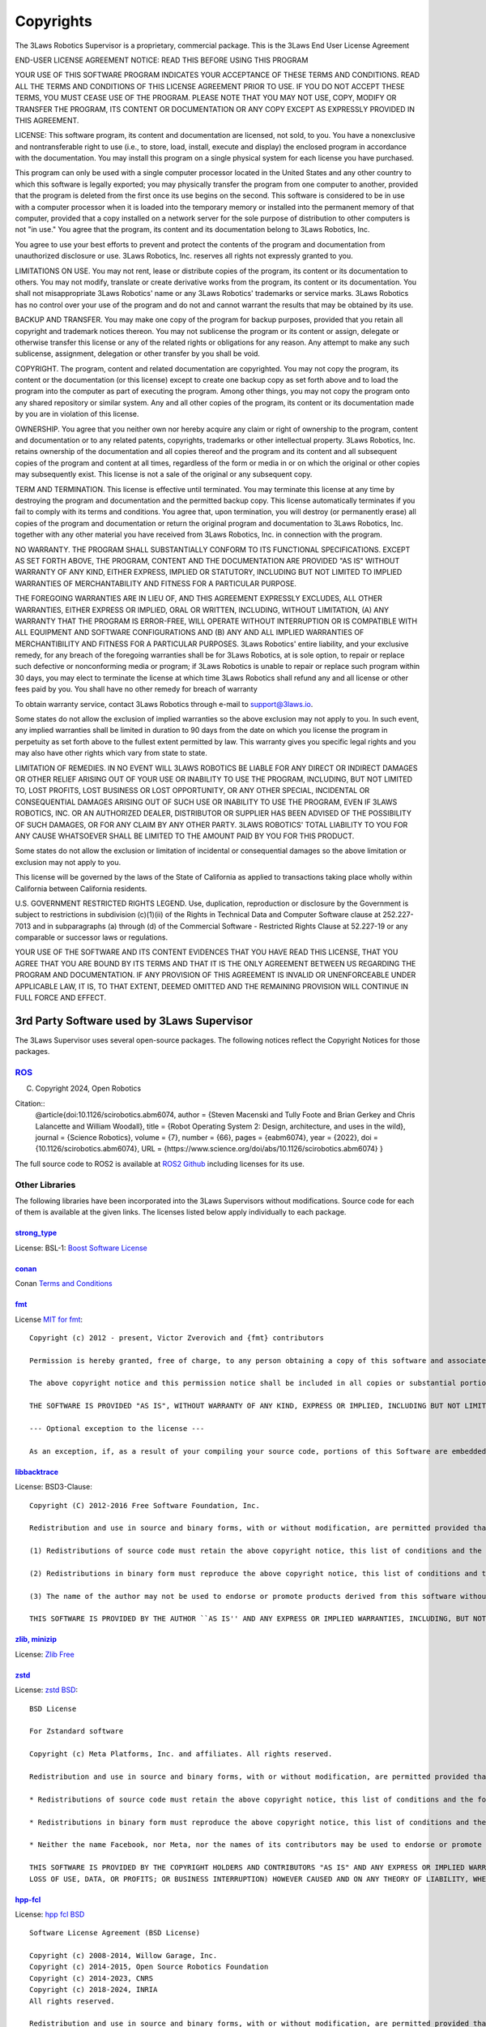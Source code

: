 Copyrights
##########

The 3Laws Robotics Supervisor is a proprietary, commercial package. This is the 3Laws End User License Agreement

END-USER LICENSE AGREEMENT
NOTICE:  READ THIS BEFORE USING THIS PROGRAM

YOUR USE OF THIS SOFTWARE PROGRAM INDICATES YOUR ACCEPTANCE OF THESE TERMS AND CONDITIONS. READ ALL THE TERMS AND CONDITIONS OF THIS LICENSE AGREEMENT PRIOR TO USE.  IF YOU DO NOT ACCEPT THESE TERMS, YOU MUST CEASE USE OF THE PROGRAM.  PLEASE NOTE THAT YOU MAY NOT USE, COPY, MODIFY OR TRANSFER THE PROGRAM, ITS CONTENT OR DOCUMENTATION OR ANY COPY EXCEPT AS EXPRESSLY PROVIDED IN THIS AGREEMENT.

LICENSE:   This software program, its content and documentation are licensed, not sold, to you.  You have a nonexclusive and nontransferable right to use (i.e., to store, load, install, execute and display) the enclosed program in accordance with the documentation.  You may install this program on a single physical system for each license you have purchased.

This program can only be used with a single computer processor located in the United States and any other country to which this software is legally exported; you may physically transfer the program from one computer to another, provided that the program is deleted from the first once its use begins on the second.  This software is considered to be in use with a computer processor when it is loaded into the temporary memory or installed into the permanent memory of that computer, provided that a copy installed on a network server for the sole purpose of distribution to other computers is not "in use."  You agree that the program, its content and its documentation belong to 3Laws Robotics, Inc.  

You agree to use your best efforts to prevent and protect the contents of the program and documentation from unauthorized disclosure or use.  3Laws Robotics, Inc. reserves all rights not expressly granted to you.

LIMITATIONS ON USE.  You may not rent, lease or distribute copies of the program, its content or its documentation to others.  You may not modify, translate or create derivative works from the program, its content or its documentation.  You shall not misappropriate 3Laws Robotics' name or any 3Laws Robotics' trademarks or service marks.  3Laws Robotics has no control over your use of the program and do not and cannot warrant the results that may be obtained by its use.

BACKUP AND TRANSFER.   You may make one copy of the program for backup purposes, provided that you retain all copyright and trademark notices thereon.  You may not sublicense the program or its content or assign, delegate or otherwise transfer this license or any of the related rights or obligations for any reason.  Any attempt to make any such sublicense, assignment, delegation or other transfer by you shall be void.

COPYRIGHT.   The program, content and related documentation are copyrighted.  You may not copy the program, its content or the documentation (or this license) except to create one backup copy as set forth above and to load the program into the computer as part of executing the program.  Among other things, you may not copy the program onto any shared repository or similar system.  Any and all other copies of the program, its content or its documentation made by you are in violation of this license. 

OWNERSHIP.    You agree that you neither own nor hereby acquire any claim or right of ownership to the program, content and documentation or to any related patents, copyrights, trademarks or other intellectual property.  3Laws Robotics, Inc. retains ownership of the documentation and all copies thereof and the program and its content and all subsequent copies of the program and content at all times, regardless of the form or media in or on which the original or other copies may subsequently exist.  This license is not a sale of the original or any subsequent copy.

TERM AND TERMINATION.   This license is effective until terminated.  You may terminate this license at any time by destroying the program and documentation and the permitted backup copy.  This license automatically terminates if you fail to comply with its terms and conditions.  You agree that, upon termination, you will destroy (or permanently erase) all copies of the program and documentation or return the original program and documentation to 3Laws Robotics, Inc. together with any other material you have received from 3Laws Robotics, Inc. in connection with the program.

NO WARRANTY.  THE PROGRAM SHALL SUBSTANTIALLY CONFORM TO ITS FUNCTIONAL SPECIFICATIONS.  EXCEPT AS SET FORTH ABOVE, THE PROGRAM, CONTENT AND THE DOCUMENTATION ARE PROVIDED "AS IS" WITHOUT WARRANTY OF ANY KIND, EITHER EXPRESS, IMPLIED OR STATUTORY, INCLUDING BUT NOT LIMITED TO IMPLIED WARRANTIES OF MERCHANTABILITY AND FITNESS FOR A PARTICULAR PURPOSE.

THE FOREGOING WARRANTIES ARE IN LIEU OF, AND THIS AGREEMENT EXPRESSLY EXCLUDES, ALL OTHER WARRANTIES, EITHER EXPRESS OR IMPLIED, ORAL OR WRITTEN, INCLUDING, WITHOUT LIMITATION, (A) ANY WARRANTY THAT THE PROGRAM IS ERROR-FREE, WILL OPERATE WITHOUT INTERRUPTION OR IS COMPATIBLE WITH ALL EQUIPMENT AND SOFTWARE CONFIGURATIONS AND (B) ANY AND ALL IMPLIED WARRANTIES OF MERCHANTIBILITY AND FITNESS FOR A PARTICULAR PURPOSES.
3Laws Robotics' entire liability, and your exclusive remedy, for any breach of the foregoing warranties shall be for 3Laws Robotics, at is sole option, to repair or replace such defective or nonconforming media or program; if 3Laws Robotics is unable to repair or replace such program within 30 days, you may elect to terminate the license at which time 3Laws Robotics shall refund any and all license or other fees paid by you.  You shall have no other remedy for breach of warranty

To obtain warranty service, contact 3Laws Robotics through e-mail to support@3laws.io.

Some states do not allow the exclusion of implied warranties so the above exclusion may not apply to you.  In such event, any implied warranties shall be limited in duration to 90 days from the date on which you license the program in perpetuity as set forth above to the fullest extent permitted by law.  This warranty gives you specific legal rights and you may also have other rights which vary from state to state.

LIMITATION OF REMEDIES.  IN NO EVENT WILL 3LAWS ROBOTICS BE LIABLE FOR ANY DIRECT OR INDIRECT DAMAGES OR OTHER RELIEF ARISING OUT OF YOUR USE OR INABILITY TO USE THE PROGRAM, INCLUDING, BUT NOT LIMITED TO, LOST PROFITS, LOST BUSINESS OR LOST OPPORTUNITY, OR ANY OTHER SPECIAL, INCIDENTAL OR CONSEQUENTIAL DAMAGES ARISING OUT OF SUCH USE OR INABILITY TO USE THE PROGRAM, EVEN IF 3LAWS ROBOTICS, INC. OR AN AUTHORIZED DEALER, DISTRIBUTOR OR SUPPLIER HAS BEEN ADVISED OF THE POSSIBILITY OF SUCH DAMAGES, OR FOR ANY CLAIM BY ANY OTHER PARTY.  3LAWS ROBOTICS' TOTAL LIABILITY TO YOU FOR ANY CAUSE WHATSOEVER SHALL BE LIMITED TO THE AMOUNT PAID BY YOU FOR THIS PRODUCT.  

Some states do not allow the exclusion or limitation of incidental or consequential damages so the above limitation or exclusion may not apply to you.

This license will be governed by the laws of the State of California as applied to transactions taking place wholly within California between California residents.

U.S. GOVERNMENT RESTRICTED RIGHTS LEGEND.   Use, duplication, reproduction or disclosure by the Government is subject to restrictions in subdivision (c)(1)(ii) of the Rights in Technical Data and Computer Software clause at 252.227-7013 and in subparagraphs (a) through (d) of the Commercial Software - Restricted Rights Clause at 52.227-19 or any comparable or successor laws or regulations.

YOUR USE OF THE SOFTWARE AND ITS CONTENT EVIDENCES THAT YOU HAVE READ THIS LICENSE, THAT YOU AGREE THAT YOU ARE BOUND BY ITS TERMS AND THAT IT IS THE ONLY AGREEMENT BETWEEN US REGARDING THE PROGRAM AND DOCUMENTATION.  IF ANY PROVISION OF THIS AGREEMENT IS INVALID OR UNENFORCEABLE UNDER APPLICABLE LAW, IT IS, TO THAT EXTENT, DEEMED OMITTED AND THE REMAINING PROVISION WILL CONTINUE IN FULL FORCE AND EFFECT.


3rd Party Software used by 3Laws Supervisor
*******************************************

The 3Laws Supervisor uses several open-source packages.  The following notices reflect the Copyright Notices for those packages.

`ROS <http://www.ros.org>`_
===========================
(C) Copyright 2024, Open Robotics

Citation::
  @article{doi:10.1126/scirobotics.abm6074,
  author = {Steven Macenski and Tully Foote and Brian Gerkey and Chris Lalancette and William Woodall},
  title = {Robot Operating System 2: Design, architecture, and uses in the wild},
  journal = {Science Robotics},
  volume = {7},
  number = {66},
  pages = {eabm6074},
  year = {2022},
  doi = {10.1126/scirobotics.abm6074},
  URL = {https://www.science.org/doi/abs/10.1126/scirobotics.abm6074}
  }

The full source code to ROS2 is available at `ROS2 Github <https://github.com/ros2>`_ including licenses for its use.

Other Libraries
===============

The following libraries have been incorporated into the 3Laws Supervisors without modifications.  Source code for each of them is available at the given links.
The licenses listed below apply individually to each package.

`strong_type <https://github.com/rollbear/strong_type>`_
--------------------------------------------------------

License: BSL-1: `Boost Software License`_

.. _Boost Software License: https://github.com/rollbear/strong_type/blob/main/LICENSE`

`conan <https://conan.io/center>`_
-----------------------------------

Conan `Terms and Conditions`_

.. _Terms and Conditions: https://conan.io/terms-conditions

`fmt <https://github.com/fmtlib/fmt>`_
---------------------------------------

.. _MIT for fmt: https://github.com/fmtlib/fmt/blob/master/LICENSE>`

License `MIT for fmt`_::

  
  Copyright (c) 2012 - present, Victor Zverovich and {fmt} contributors

  Permission is hereby granted, free of charge, to any person obtaining a copy of this software and associated documentation files (the "Software"), to deal in the Software without restriction, including without limitation the rights to use, copy, modify, merge, publish, distribute, sublicense, and/or sell copies of the Software, and to permit persons to whom the Software is furnished to do so, subject to the following conditions:

  The above copyright notice and this permission notice shall be included in all copies or substantial portions of the Software.

  THE SOFTWARE IS PROVIDED "AS IS", WITHOUT WARRANTY OF ANY KIND, EXPRESS OR IMPLIED, INCLUDING BUT NOT LIMITED TO THE WARRANTIES OF MERCHANTABILITY, FITNESS FOR A PARTICULAR PURPOSE AND NONINFRINGEMENT. IN NO EVENT SHALL THE AUTHORS OR COPYRIGHT HOLDERS BE LIABLE FOR ANY CLAIM, DAMAGES OR OTHER LIABILITY, WHETHER IN AN ACTION OF CONTRACT, TORT OR OTHERWISE, ARISING FROM, OUT OF OR IN CONNECTION WITH THE SOFTWARE OR THE USE OR OTHER DEALINGS IN THE SOFTWARE.

  --- Optional exception to the license ---

  As an exception, if, as a result of your compiling your source code, portions of this Software are embedded into a machine-executable object form of such source code, you may redistribute such embedded portions in such object form without including the above copyright and permission notices.


`libbacktrace <https://github.com/ianlancetaylor/libbacktrace>`_
----------------------------------------------------------------

License: BSD3-Clause::

  Copyright (C) 2012-2016 Free Software Foundation, Inc.

  Redistribution and use in source and binary forms, with or without modification, are permitted provided that the following conditions are met:

  (1) Redistributions of source code must retain the above copyright notice, this list of conditions and the following disclaimer. 

  (2) Redistributions in binary form must reproduce the above copyright notice, this list of conditions and the following disclaimer in the documentation and/or other materials provided with the distribution.  
  
  (3) The name of the author may not be used to endorse or promote products derived from this software without specific prior written permission.

  THIS SOFTWARE IS PROVIDED BY THE AUTHOR ``AS IS'' AND ANY EXPRESS OR IMPLIED WARRANTIES, INCLUDING, BUT NOT LIMITED TO, THE IMPLIED WARRANTIES OF MERCHANTABILITY AND FITNESS FOR A PARTICULAR PURPOSE ARE DISCLAIMED. IN NO EVENT SHALL THE AUTHOR BE LIABLE FOR ANY DIRECT, INDIRECT, INCIDENTAL, SPECIAL, EXEMPLARY, OR CONSEQUENTIAL DAMAGES (INCLUDING, BUT NOT LIMITED TO, PROCUREMENT OF SUBSTITUTE GOODS OR SERVICES; LOSS OF USE, DATA, OR PROFITS; OR BUSINESS INTERRUPTION) HOWEVER CAUSED AND ON ANY THEORY OF LIABILITY, WHETHER IN CONTRACT, STRICT LIABILITY, OR TORT (INCLUDING NEGLIGENCE OR OTHERWISE) ARISING IN ANY WAY OUT OF THE USE OF THIS SOFTWARE, EVEN IF ADVISED OF THE POSSIBILITY OF SUCH DAMAGE.

`zlib, minizip <https://www.zlib.net/>`_
-----------------------------------------
License: `Zlib Free`_

.. _Zlib Free: https://www.zlib.net/zlib_license.html

`zstd <https://github.com/facebook/zstd>`_
-------------------------------------------
.. _zstd BSD: https://github.com/facebook/zstd?tab=License-1-ov-file

License: `zstd BSD`_::

  BSD License

  For Zstandard software

  Copyright (c) Meta Platforms, Inc. and affiliates. All rights reserved.

  Redistribution and use in source and binary forms, with or without modification, are permitted provided that the following conditions are met:

  * Redistributions of source code must retain the above copyright notice, this list of conditions and the following disclaimer.

  * Redistributions in binary form must reproduce the above copyright notice, this list of conditions and the following disclaimer in the documentation and/or other materials provided with the distribution.

  * Neither the name Facebook, nor Meta, nor the names of its contributors may be used to endorse or promote products derived from this software without specific prior written permission.

  THIS SOFTWARE IS PROVIDED BY THE COPYRIGHT HOLDERS AND CONTRIBUTORS "AS IS" AND ANY EXPRESS OR IMPLIED WARRANTIES, INCLUDING, BUT NOT LIMITED TO, THE IMPLIED WARRANTIES OF MERCHANTABILITY AND FITNESS FOR A PARTICULAR PURPOSE ARE DISCLAIMED. IN NO EVENT SHALL THE COPYRIGHT HOLDER OR CONTRIBUTORS BE LIABLE FOR ANY DIRECT, INDIRECT, INCIDENTAL, SPECIAL, EXEMPLARY, OR CONSEQUENTIAL DAMAGES (INCLUDING, BUT NOT LIMITED TO, PROCUREMENT OF SUBSTITUTE GOODS OR SERVICES;
  LOSS OF USE, DATA, OR PROFITS; OR BUSINESS INTERRUPTION) HOWEVER CAUSED AND ON ANY THEORY OF LIABILITY, WHETHER IN CONTRACT, STRICT LIABILITY, OR TORT (INCLUDING NEGLIGENCE OR OTHERWISE) ARISING IN ANY WAY OUT OF THE USE OF THIS SOFTWARE, EVEN IF ADVISED OF THE POSSIBILITY OF SUCH DAMAGE.

`hpp-fcl <https://github.com/humanoid-path-planner/hpp-fcl>`_
-------------------------------------------------------------
.. _hpp fcl BSD: https://github.com/humanoid-path-planner/hpp-fcl?tab=License-1-ov-file

License: `hpp fcl BSD`_ ::

  Software License Agreement (BSD License)

  Copyright (c) 2008-2014, Willow Garage, Inc.
  Copyright (c) 2014-2015, Open Source Robotics Foundation
  Copyright (c) 2014-2023, CNRS
  Copyright (c) 2018-2024, INRIA
  All rights reserved.

  Redistribution and use in source and binary forms, with or without modification, are permitted provided that the following conditions are met:

  * Redistributions of source code must retain the above copyright notice, this list of conditions and the following disclaimer.
  * Redistributions in binary form must reproduce the above copyright notice, this list of conditions and the following disclaimer in the documentation and/or other materials provided with the distribution.
  * Neither the name of Open Source Robotics Foundation nor the names of its contributors may be used to endorse or promote products derived from this software without specific prior written permission.

  THIS SOFTWARE IS PROVIDED BY THE COPYRIGHT HOLDERS AND CONTRIBUTORS "AS IS" AND ANY EXPRESS OR IMPLIED WARRANTIES, INCLUDING, BUT NOT LIMITED TO, THE IMPLIED WARRANTIES OF MERCHANTABILITY AND FITNESS FOR A PARTICULAR PURPOSE ARE DISCLAIMED. IN NO EVENT SHALL THE COPYRIGHT OWNER OR CONTRIBUTORS BE LIABLE FOR ANY DIRECT, INDIRECT, INCIDENTAL, SPECIAL, EXEMPLARY, OR CONSEQUENTIAL DAMAGES (INCLUDING, BUT NOT LIMITED TO, PROCUREMENT OF SUBSTITUTE GOODS OR SERVICES;
  LOSS OF USE, DATA, OR PROFITS; OR BUSINESS INTERRUPTION) HOWEVER CAUSED AND ON ANY THEORY OF LIABILITY, WHETHER IN CONTRACT, STRICT LIABILITY, OR TORT (INCLUDING NEGLIGENCE OR OTHERWISE) ARISING IN ANY WAY OUT OF THE USE OF THIS SOFTWARE, EVEN IF ADVISED OF THE POSSIBILITY OF SUCH DAMAGE.

`eigen <http://eigen.tuxfamily.org/>`_
---------------------------------------
License: `MPL-2 <https://www.mozilla.org/en-US/MPL/2.0/>`_

`assimp <https://github.com/assimp/assimp>`_
--------------------------------------------
.. _Open Asset Import Library (assim): https://github.com/assimp/assimp/blob/master/LICENSE
  
License: `Open Asset Import Library (assim)`_::

  Open Asset Import Library (assimp)

  Copyright (c) 2006-2021, assimp team
  All rights reserved.

  Redistribution and use of this software in source and binary forms, with or without modification, are permitted provided that the following conditions are met:

  * Redistributions of source code must retain the above copyright notice, this list of conditions and the following disclaimer.

  * Redistributions in binary form must reproduce the above copyright notice, this list of conditions and the following disclaimer in the documentation and/or other materials provided with the distribution.

  * Neither the name of the assimp team, nor the names of its contributors may be used to endorse or promote products derived from this software without specific prior written permission of the assimp team.

  THIS SOFTWARE IS PROVIDED BY THE COPYRIGHT HOLDERS AND CONTRIBUTORS "AS IS" AND ANY EXPRESS OR IMPLIED WARRANTIES, INCLUDING, BUT NOT LIMITED TO, THE IMPLIED WARRANTIES OF MERCHANTABILITY AND FITNESS FOR A PARTICULAR PURPOSE ARE DISCLAIMED. IN NO EVENT SHALL THE COPYRIGHT OWNER OR CONTRIBUTORS BE LIABLE FOR ANY DIRECT, INDIRECT, INCIDENTAL, SPECIAL, EXEMPLARY, OR CONSEQUENTIAL DAMAGES (INCLUDING, BUT NOT LIMITED TO, PROCUREMENT OF SUBSTITUTE GOODS OR SERVICES; LOSS OF USE, DATA, OR PROFITS; OR BUSINESS INTERRUPTION) HOWEVER CAUSED AND ON ANY THEORY OF LIABILITY, WHETHER IN CONTRACT, STRICT LIABILITY, OR TORT (INCLUDING NEGLIGENCE OR OTHERWISE) ARISING IN ANY WAY OUT OF THE USE OF THIS SOFTWARE, EVEN IF ADVISED OF THE POSSIBILITY OF SUCH DAMAGE.

  ******************************************************************************

  AN EXCEPTION applies to all files in the ./test/models-nonbsd folder. These are 3d models for testing purposes, from various free sources on the internet. They are - unless otherwise stated - copyright of their respective creators, which may impose additional requirements on the use of their work. For any of these models, see <model-name>.source.txt for more legal information. Contact us if you are a copyright holder and believe that we credited you inproperly or if you don't want your files to appear in the repository.

  ******************************************************************************

  Poly2Tri Copyright (c) 2009-2010, Poly2Tri Contributors
  http://code.google.com/p/poly2tri/

  All rights reserved.
  Redistribution and use in source and binary forms, with or without modification, are permitted provided that the following conditions are met:

  * Redistributions of source code must retain the above copyright notice, this list of conditions and the following disclaimer.
  * Redistributions in binary form must reproduce the above copyright notice, this list of conditions and the following disclaimer in the documentation and/or other materials provided with the distribution.
  * Neither the name of Poly2Tri nor the names of its contributors may be used to endorse or promote products derived from this software without specific  prior written permission.

  THIS SOFTWARE IS PROVIDED BY THE COPYRIGHT HOLDERS AND CONTRIBUTORS "AS IS" AND ANY EXPRESS OR IMPLIED WARRANTIES, INCLUDING, BUT NOT LIMITED TO, THE IMPLIED WARRANTIES OF MERCHANTABILITY AND FITNESS FOR A PARTICULAR PURPOSE ARE DISCLAIMED. IN NO EVENT SHALL THE COPYRIGHT OWNER OR CONTRIBUTORS BE LIABLE FOR ANY DIRECT, INDIRECT, INCIDENTAL, SPECIAL, EXEMPLARY, OR CONSEQUENTIAL DAMAGES (INCLUDING, BUT NOT LIMITED TO, PROCUREMENT OF SUBSTITUTE GOODS OR SERVICES; LOSS OF USE, DATA, OR PROFITS; OR BUSINESS INTERRUPTION) HOWEVER CAUSED AND ON ANY THEORY OF LIABILITY, WHETHER IN CONTRACT, STRICT LIABILITY, OR TORT (INCLUDING NEGLIGENCE OR OTHERWISE) ARISING IN ANY WAY OUT OF THE USE OF THIS SOFTWARE, EVEN IF ADVISED OF THE POSSIBILITY OF SUCH DAMAGE.

`bzip2, libbzip2 <https://sourceware.org/bzip2>`_
--------------------------------------------------
.. _bzip2: https://sourceware.org/bzip2

License: BSD-style license `bzip2`_

Copyright © 1996 - 2019  jseward@acm.org

`pugixml <https://pugixml.org/>`_
---------------------------------
.. _pugixml MIT: https://pugixml.org/license.html

License: `pugixml MIT`_::

  License
  This library is available to anybody free of charge, under the terms of MIT License:

  Copyright (c) 2006-2023 Arseny Kapoulkine

  Permission is hereby granted, free of charge, to any person obtaining a copy of this software and associated documentation files (the “Software”), to deal in the Software without restriction, including without limitation the rights to use, copy, modify, merge, publish, distribute, sublicense, and/or sell copies of the Software, and to permit persons to whom the Software is furnished to do so, subject to the following conditions:

  The above copyright notice and this permission notice shall be included in all copies or substantial portions of the Software.

  THE SOFTWARE IS PROVIDED “AS IS”, WITHOUT WARRANTY OF ANY KIND, EXPRESS OR IMPLIED, INCLUDING BUT NOT LIMITED TO THE WARRANTIES OF MERCHANTABILITY, FITNESS FOR A PARTICULAR PURPOSE AND NONINFRINGEMENT. IN NO EVENT SHALL THE AUTHORS OR COPYRIGHT HOLDERS BE LIABLE FOR ANY CLAIM, DAMAGES OR OTHER LIABILITY, WHETHER IN AN ACTION OF CONTRACT, TORT OR OTHERWISE, ARISING FROM, OUT OF OR IN CONNECTION WITH THE SOFTWARE OR THE USE OR OTHER DEALINGS IN THE SOFTWARE.

  This means that you can freely use pugixml in your applications, both open-source and proprietary. If you use pugixml in a product, it is sufficient to add an acknowledgment like this to the product distribution:

  This software is based on pugixml library (http://pugixml.org). pugixml is Copyright (C) 2006-2018 Arseny Kapoulkine.

`utfcpp <https://github.com/nemtrif/utfcpp>`_
---------------------------------------------
.. _utfcpp Boost Software License: https://opersource.org/license/bsl-1-0 

License: BSL-1: `utfcpp Boost Software License`_::

  Boost Software License - Version 1.0 - August 17th, 2003

  Permission is hereby granted, free of charge, to any person or organization obtaining a copy of the software and accompanying documentation covered by this license (the "Software") to use, reproduce, display, distribute, execute, and transmit the Software, and to prepare derivative works of the Software, and to permit third-parties to whom the Software is furnished to do so, all subject to the following:

  The copyright notices in the Software and this entire statement, including the above license grant, this restriction and the following disclaimer, must be included in all copies of the Software, in whole or in part, and all derivative works of the Software, unless such copies or derivative works are solely in the form of machine-executable object code generated by a source language processor.

  THE SOFTWARE IS PROVIDED "AS IS", WITHOUT WARRANTY OF ANY KIND, EXPRESS OR IMPLIED, INCLUDING BUT NOT LIMITED TO THE WARRANTIES OF MERCHANTABILITY, FITNESS FOR A PARTICULAR PURPOSE, TITLE AND NON-INFRINGEMENT. IN NO EVENT SHALL THE COPYRIGHT HOLDERS OR ANYONE DISTRIBUTING THE SOFTWARE BE LIABLE FOR ANY DAMAGES OR OTHER LIABILITY, WHETHER IN CONTRACT, TORT OR OTHERWISE, ARISING FROM, OUT OF OR IN CONNECTION WITH THE SOFTWARE OR THE USE OR OTHER DEALINGS IN THE SOFTWARE.

`kuba-zip <https://github.com/kuba--/zip>`_
-------------------------------------------
License::

  This is free and unencumbered software released into the public domain.

  Anyone is free to copy, modify, publish, use, compile, sell, or distribute this software, either in source code form or as a compiled  binary, for any purpose, commercial or non-commercial, and by any means.

  In jurisdictions that recognize copyright laws, the author or authors of this software dedicate any and all copyright interest in the software to the public domain. We make this dedication for the benefit of the public at large and to the detriment of our heirs and successors. We intend this dedication to be an overt act of relinquishment in perpetuity of all present and future rights to this software under copyright law.

  THE SOFTWARE IS PROVIDED "AS IS", WITHOUT WARRANTY OF ANY KIND, EXPRESS OR IMPLIED, INCLUDING BUT NOT LIMITED TO THE WARRANTIES OF MERCHANTABILITY, FITNESS FOR A PARTICULAR PURPOSE AND NONINFRINGEMENT. IN NO EVENT SHALL THE AUTHORS BE LIABLE FOR ANY CLAIM, DAMAGES OR OTHER LIABILITY, WHETHER IN AN ACTION OF CONTRACT, TORT OR OTHERWISE, ARISING FROM, OUT OF OR IN CONNECTION WITH THE SOFTWARE OR THE USE OR OTHER DEALINGS IN THE SOFTWARE.

  For more information, please refer to <http://unlicense.org/>

`poly2tri <https://github.com/greenm01/poly2tri>`_
--------------------------------------------------
.. _poly2tri BSD-3 Clause: https://github.com/greenm01/poly2tri/blob/master/LICENSE

License `poly2tri BSD-3 Clause`_::

  Poly2Tri Copyright (c) 2009-2010, Poly2Tri Contributors
  http://code.google.com/p/poly2tri/

  All rights reserved.
  Redistribution and use in source and binary forms, with or without modification, are permitted provided that the following conditions are met:

  * Redistributions of source code must retain the above copyright notice, this list of conditions and the following disclaimer.
  * Redistributions in binary form must reproduce the above copyright notice, this list of conditions and the following disclaimer in the documentation and/or other materials provided with the distribution.
  * Neither the name of Poly2Tri nor the names of its contributors may be used to endorse or promote products derived from this software without specific prior written permission.

  THIS SOFTWARE IS PROVIDED BY THE COPYRIGHT HOLDERS AND CONTRIBUTORS "AS IS" AND ANY EXPRESS OR IMPLIED WARRANTIES, INCLUDING, BUT NOT LIMITED TO, THE IMPLIED WARRANTIES OF MERCHANTABILITY AND FITNESS FOR A PARTICULAR PURPOSE ARE DISCLAIMED. IN NO EVENT SHALL THE COPYRIGHT OWNER OR CONTRIBUTORS BE LIABLE FOR ANY DIRECT, INDIRECT, INCIDENTAL, SPECIAL, EXEMPLARY, OR CONSEQUENTIAL DAMAGES (INCLUDING, BUT NOT LIMITED TO, PROCUREMENT OF SUBSTITUTE GOODS OR SERVICES; LOSS OF USE, DATA, OR PROFITS; OR BUSINESS INTERRUPTION) HOWEVER CAUSED AND ON ANY THEORY OF LIABILITY, WHETHER IN CONTRACT, STRICT LIABILITY, OR TORT (INCLUDING NEGLIGENCE OR OTHERWISE) ARISING IN ANY WAY OUT OF THE USE OF THIS SOFTWARE, EVEN IF ADVISED OF THE POSSIBILITY OF SUCH DAMAGE.

`rapidjson <http://rapidjson.org/>`_
------------------------------------
License::

  Tencent is pleased to support the open source community by making RapidJSON available.
 
  Copyright (C) 2015 THL A29 Limited, a Tencent company, and Milo Yip.
 
  Licensed under the MIT License (the "License"); you may not use this file except in compliance with the License. You may obtain a copy of the License at
 
  http://opensource.org/licenses/MIT
 
  Unless required by applicable law or agreed to in writing, software distributed under the License is distributed on an "AS IS" BASIS, WITHOUT WARRANTIES OR CONDITIONS OF ANY KIND, either express or implied. See the License for the specific language governing permissions and limitations under the License.

`draco <https://github.com/google/draco>`_
------------------------------------------
License: `Apache 2.0 <https://github.com/google/draco/blob/main/LICENSE>`_

`clipper <http://www.angusj.com/delphi/clipper.php>`_
------------------------------------------------------
.. _clipper BSL-1.0: https://www.angusj.com/clipper2/Docs/License.htm

License: `clipper BSL-1.0`_::

  The Clipper Library (including Delphi, C++ & C# source code, other accompanying code, examples and documentation), hereafter called the "Software", has been released under the following license, terms and conditions:

  Boost Software License - Version 1.0 - August 17th, 2003
  http://www.boost.org/LICENSE_1_0.txt

  Permission is hereby granted, free of charge, to any person or organization obtaining a copy of the Software covered by this license to use, reproduce, display, distribute, execute, and transmit the Software, and to prepare derivative works of the Software, and to permit third-parties to whom the Software is furnished to do so, all subject to the following:

  The copyright notices in the Software and this entire statement, including the above license grant, this restriction and the following disclaimer, must be included in all copies of the Software, in whole or in part, and all derivative works of the Software, unless such copies or derivative works are solely in the form of machine-executable object code generated by a source language processor.

  THE SOFTWARE IS PROVIDED "AS IS", WITHOUT WARRANTY OF ANY KIND, EXPRESS OR IMPLIED, INCLUDING BUT NOT LIMITED TO THE WARRANTIES OF MERCHANTABILITY, FITNESS FOR A PARTICULAR PURPOSE, TITLE AND NON-INFRINGEMENT. IN NO EVENT SHALL THE COPYRIGHT HOLDERS OR ANYONE DISTRIBUTING THE SOFTWARE BE LIABLE FOR ANY DAMAGES OR OTHER LIABILITY, WHETHER IN CONTRACT, TORT OR OTHERWISE, ARISING FROM, OUT OF OR IN CONNECTION WITH THE SOFTWARE OR THE USE OR OTHER DEALINGS IN THE SOFTWARE.

`stb <https://github.com/nothings/stb>`_
----------------------------------------
License: `MIT, Unlicense <https://github.com/nothings/stb/blob/master/LICENSE>`_::

  This software is available under 2 licenses -- choose whichever you prefer.
  ------------------------------------------------------------------------------
  ALTERNATIVE A - MIT License
  Copyright (c) 2017 Sean Barrett
  Permission is hereby granted, free of charge, to any person obtaining a copy of this software and associated documentation files (the "Software"), to deal in the Software without restriction, including without limitation the rights to use, copy, modify, merge, publish, distribute, sublicense, and/or sell copies of the Software, and to permit persons to whom the Software is furnished to do so, subject to the following conditions:
  
  The above copyright notice and this permission notice shall be included in all copies or substantial portions of the Software.
  THE SOFTWARE IS PROVIDED "AS IS", WITHOUT WARRANTY OF ANY KIND, EXPRESS OR IMPLIED, INCLUDING BUT NOT LIMITED TO THE WARRANTIES OF MERCHANTABILITY, FITNESS FOR A PARTICULAR PURPOSE AND NONINFRINGEMENT. IN NO EVENT SHALL THE AUTHORS OR COPYRIGHT HOLDERS BE LIABLE FOR ANY CLAIM, DAMAGES OR OTHER LIABILITY, WHETHER IN AN ACTION OF CONTRACT, TORT OR OTHERWISE, ARISING FROM, OUT OF OR IN CONNECTION WITH THE SOFTWARE OR THE USE OR OTHER DEALINGS IN THE SOFTWARE.
  ------------------------------------------------------------------------------
  ALTERNATIVE B - Public Domain (www.unlicense.org)
  This is free and unencumbered software released into the public domain.
  Anyone is free to copy, modify, publish, use, compile, sell, or distribute this software, either in source code form or as a compiled binary, for any purpose, commercial or non-commercial, and by any means.
  In jurisdictions that recognize copyright laws, the author or authors of this software dedicate any and all copyright interest in the software to the public domain. We make this dedication for the benefit of the public at large and to the detriment of our heirs and successors. We intend this dedication to be an overt act of relinquishment in perpetuity of all present and future rights to this software under copyright law.
  THE SOFTWARE IS PROVIDED "AS IS", WITHOUT WARRANTY OF ANY KIND, EXPRESS OR IMPLIED, INCLUDING BUT NOT LIMITED TO THE WARRANTIES OF MERCHANTABILITY, FITNESS FOR A PARTICULAR PURPOSE AND NONINFRINGEMENT. IN NO EVENT SHALL THE AUTHORS BE LIABLE FOR ANY CLAIM, DAMAGES OR OTHER LIABILITY, WHETHER IN AN ACTION OF CONTRACT, TORT OR OTHERWISE, ARISING FROM, OUT OF OR IN CONNECTION WITH THE SOFTWARE OR THE USE OR OTHER DEALINGS IN THE SOFTWARE.

`openddl-parser <https://github.com/kimkulling/openddl-parser>`_
----------------------------------------------------------------
License: `MIT <https://github.com/kimkulling/openddl-parser/blob/master/LICENSE>`::

  The MIT License (MIT)

  Copyright (c) 2014 Kim Kulling

  Permission is hereby granted, free of charge, to any person obtaining a copy of this software and associated documentation files (the "Software"), to deal in the Software without restriction, including without limitation the rights to use, copy, modify, merge, publish, distribute, sublicense, and/or sell copies of the Software, and to permit persons to whom the Software is furnished to do so, subject to the following conditions:

  The above copyright notice and this permission notice shall be included in all copies or substantial portions of the Software.

  THE SOFTWARE IS PROVIDED "AS IS", WITHOUT WARRANTY OF ANY KIND, EXPRESS OR IMPLIED, INCLUDING BUT NOT LIMITED TO THE WARRANTIES OF MERCHANTABILITY, FITNESS FOR A PARTICULAR PURPOSE AND NONINFRINGEMENT. IN NO EVENT SHALL THE AUTHORS OR COPYRIGHT HOLDERS BE LIABLE FOR ANY CLAIM, DAMAGES OR OTHER LIABILITY, WHETHER IN AN ACTION OF CONTRACT, TORT OR OTHERWISE, ARISING FROM, OUT OF OR IN CONNECTION WITH THE SOFTWARE OR THE USE OR OTHER DEALINGS IN THE SOFTWARE.

`pinocchio <https://github.com/stack-of-tasks/pinocchio>`_
-----------------------------------------------------------
|  @misc{pinocchioweb,
|   author = {Justin Carpentier and Florian Valenza and Nicolas Mansard and others},
|   title = {Pinocchio: fast forward and inverse dynamics for poly-articulated systems},
|   howpublished = {https://stack-of-tasks.github.io/pinocchio},
|   year = {2015--2021}
|   }

License: `BSD-2 Clause <https://github.com/stack-of-tasks/pinocchio/blob/master/COPYING.LESSER>`_::

  BSD 2-Clause License

  Copyright (c) 2014-2023, CNRS 
  Copyright (c) 2018-2023, INRIA
  All rights reserved.

  Redistribution and use in source and binary forms, with or without modification, are permitted provided that the following conditions are met:

  1. Redistributions of source code must retain the above copyright notice, this list of conditions and the following disclaimer.
  2. Redistributions in binary form must reproduce the above copyright notice, this list of conditions and the following disclaimer in the documentation and/or other materials provided with the distribution.

  THIS SOFTWARE IS PROVIDED BY THE COPYRIGHT HOLDERS AND CONTRIBUTORS "AS IS" AND ANY EXPRESS OR IMPLIED WARRANTIES, INCLUDING, BUT NOT LIMITED TO, THE IMPLIED WARRANTIES OF MERCHANTABILITY AND FITNESS FOR A PARTICULAR PURPOSE ARE DISCLAIMED. IN NO EVENT SHALL THE COPYRIGHT OWNER OR CONTRIBUTORS BE LIABLE FOR ANY DIRECT, INDIRECT, INCIDENTAL, SPECIAL, EXEMPLARY, OR CONSEQUENTIAL DAMAGES (INCLUDING, BUT NOT LIMITED TO, PROCUREMENT OF SUBSTITUTE GOODS OR SERVICES;
  LOSS OF USE, DATA, OR PROFITS; OR BUSINESS INTERRUPTION) HOWEVER CAUSED AND ON ANY THEORY OF LIABILITY, WHETHER IN CONTRACT, STRICT LIABILITY, OR TORT (INCLUDING NEGLIGENCE OR OTHERWISE) ARISING IN ANY WAY OUT OF THE USE OF THIS SOFTWARE, EVEN IF ADVISED OF THE POSSIBILITY OF SUCH DAMAGE.

  The views and conclusions contained in the software and documentation are those  of the authors and should not be interpreted as representing official policies, either expressed or implied, of the Pinocchio project.

`urdfdom <https://github.com/ros/urdfdom>`_
--------------------------------------------
.. _urdfdom BSD-3: https://github.com/ros/urdfdom/blob/master/LICENSE

License: `urdfdom BSD-3`_::

  /*********************************************************************
  * Software License Agreement (BSD License)
  * 
  *  Copyright (c) 2008, Willow Garage, Inc.
  *  All rights reserved.
  * 
  *  Redistribution and use in source and binary forms, with or without
  *  modification, are permitted provided that the following conditions
  *  are met:
  * 
  *   * Redistributions of source code must retain the above copyright
  *     notice, this list of conditions and the following disclaimer.
  *   * Redistributions in binary form must reproduce the above
  *     copyright notice, this list of conditions and the following
  *     disclaimer in the documentation and/or other materials provided
  *     with the distribution.
  *   * Neither the name of the Willow Garage nor the names of its
  *     contributors may be used to endorse or promote products derived
  *     from this software without specific prior written permission.
  * 
  *  THIS SOFTWARE IS PROVIDED BY THE COPYRIGHT HOLDERS AND CONTRIBUTORS
  *  "AS IS" AND ANY EXPRESS OR IMPLIED WARRANTIES, INCLUDING, BUT NOT
  *  LIMITED TO, THE IMPLIED WARRANTIES OF MERCHANTABILITY AND FITNESS
  *  FOR A PARTICULAR PURPOSE ARE DISCLAIMED. IN NO EVENT SHALL THE
  *  COPYRIGHT OWNER OR CONTRIBUTORS BE LIABLE FOR ANY DIRECT, INDIRECT,
  *  INCIDENTAL, SPECIAL, EXEMPLARY, OR CONSEQUENTIAL DAMAGES (INCLUDING,
  *  BUT NOT LIMITED TO, PROCUREMENT OF SUBSTITUTE GOODS OR SERVICES;
  *  LOSS OF USE, DATA, OR PROFITS; OR BUSINESS INTERRUPTION) HOWEVER
  *  CAUSED AND ON ANY THEORY OF LIABILITY, WHETHER IN CONTRACT, STRICT
  *  LIABILITY, OR TORT (INCLUDING NEGLIGENCE OR OTHERWISE) ARISING IN
  *  ANY WAY OUT OF THE USE OF THIS SOFTWARE, EVEN IF ADVISED OF THE
  *  POSSIBILITY OF SUCH DAMAGE.
  *********************************************************************/

`tinyxml <https://github.com/leethomason/tinyxml2>`_
----------------------------------------------------

License: `Custom <https://github.com/leethomason/tinyxml2/blob/master/LICENSE.txt>`_::

  This software is provided 'as-is', without any express or implied warranty. In no event will the authors be held liable for any damages arising from the use of this software.

  Permission is granted to anyone to use this software for any purpose, including commercial applications, and to alter it and redistribute it freely, subject to the following restrictions:

  1. The origin of this software must not be misrepresented; you must not claim that you wrote the original software. If you use this software in a product, an acknowledgment in the product documentation would be appreciated but is not required.

  2. Altered source versions must be plainly marked as such, and must not be misrepresented as being the original software.

  3. This notice may not be removed or altered from any source distribution.

`console_bridge <https://github.com/ros/console_bridge>`_
---------------------------------------------------------
.. _console_bridge BSD-3 Clause: https://github.com/ros/console_bridge/blob/master/LICENSE

License `console_bridge BSD-3 Clause`_::

  Redistribution and use in source and binary forms, with or without modification, are permitted provided that the following conditions are met:

   * Redistributions of source code must retain the above copyright notice, this list of conditions and the following disclaimer.

   * Redistributions in binary form must reproduce the above copyright notice, this list of conditions and the following disclaimer in the documentation and/or other materials provided with the distribution.

   * Neither the name of the copyright holder nor the names of its contributors may be used to endorse or promote products derived from this software without specific prior written permission.

  THIS SOFTWARE IS PROVIDED BY THE COPYRIGHT HOLDERS AND CONTRIBUTORS "AS IS" AND ANY EXPRESS OR IMPLIED WARRANTIES, INCLUDING, BUT NOT LIMITED TO, THE IMPLIED WARRANTIES OF MERCHANTABILITY AND FITNESS FOR A PARTICULAR PURPOSE ARE DISCLAIMED. IN NO EVENT SHALL THE COPYRIGHT HOLDER OR CONTRIBUTORS BE LIABLE FOR ANY DIRECT, INDIRECT, INCIDENTAL, SPECIAL, EXEMPLARY, OR CONSEQUENTIAL DAMAGES (INCLUDING, BUT NOT LIMITED TO, PROCUREMENT OF SUBSTITUTE GOODS OR SERVICES; LOSS OF USE, DATA, OR PROFITS; OR BUSINESS INTERRUPTION) HOWEVER CAUSED AND ON ANY THEORY OF LIABILITY, WHETHER IN CONTRACT, STRICT LIABILITY, OR TORT (INCLUDING NEGLIGENCE OR OTHERWISE) ARISING IN ANY WAY OUT OF THE USE OF THIS SOFTWARE, EVEN IF ADVISED OF THE POSSIBILITY OF SUCH DAMAGE.

`ascent <https://github.com/Alpine-DAV/ascent>`_
------------------------------------------------
License: `<https://github.com/Alpine-DAV/ascent/blob/develop/LICENSE>`::

  Copyright (c) 2015-2023, Lawrence Livermore National Security, LLC.

  Produced at the Lawrence Livermore National Laboratory

  LLNL-CODE-716457

  All rights reserved.

  This file is part of Ascent.

  For details, see: http://ascent.readthedocs.io/.

  Please also read ascent/LICENSE

  Redistribution and use in source and binary forms, with or without modification, are permitted provided that the following conditions are met:

  * Redistributions of source code must retain the above copyright notice, this list of conditions and the disclaimer below.

  * Redistributions in binary form must reproduce the above copyright notice, this list of conditions and the disclaimer (as noted below) in the documentation and/or other materials provided with the distribution.

  * Neither the name of the LLNS/LLNL nor the names of its contributors may be used to endorse or promote products derived from this software without specific prior written permission.

  THIS SOFTWARE IS PROVIDED BY THE COPYRIGHT HOLDERS AND CONTRIBUTORS "AS IS" AND ANY EXPRESS OR IMPLIED WARRANTIES, INCLUDING, BUT NOT LIMITED TO, THE IMPLIED WARRANTIES OF MERCHANTABILITY AND FITNESS FOR A PARTICULAR PURPOSE ARE DISCLAIMED. IN NO EVENT SHALL LAWRENCE LIVERMORE NATIONAL SECURITY, LLC, THE U.S. DEPARTMENT OF ENERGY OR CONTRIBUTORS BE LIABLE FOR ANY DIRECT, INDIRECT, INCIDENTAL, SPECIAL, EXEMPLARY, OR CONSEQUENTIAL DAMAGES  (INCLUDING, BUT NOT LIMITED TO, PROCUREMENT OF SUBSTITUTE GOODS OR SERVICES; LOSS OF USE, DATA, OR PROFITS; OR BUSINESS INTERRUPTION) HOWEVER CAUSED AND ON ANY THEORY OF LIABILITY, WHETHER IN CONTRACT, STRICT LIABILITY, OR TORT (INCLUDING NEGLIGENCE OR OTHERWISE) ARISING IN ANY WAY OUT OF THE USE OF THIS SOFTWARE, EVEN IF ADVISED OF THE POSSIBILITY OF SUCH DAMAGE.

  Additional BSD Notice

  1. This notice is required to be provided under our contract with the U.S. Department of Energy (DOE). This work was produced at Lawrence Livermore National Laboratory under Contract No. DE-AC52-07NA27344 with the DOE.

   2. Neither the United States Government nor Lawrence Livermore National Security, LLC nor any of their employees, makes any warranty, express or implied, or assumes any liability or responsibility for the accuracy, completeness, or usefulness of any information, apparatus, product, or process disclosed, or represents that its use would not infringe privately-owned rights.

   3. Also, reference herein to any specific commercial products, process, or services by trade name, trademark, manufacturer or otherwise does not necessarily constitute or imply its endorsement, recommendation, or favoring by the United States Government or Lawrence Livermore National Security, LLC. The views and opinions of authors expressed herein do not necessarily state or reflect those of the United States Government or Lawrence Livermore National Security, LLC, and shall not be used for advertising or product endorsement purposes.

`gtest <https://github.com/google/googletest>`_
-----------------------------------------------
.. _gtest BSD-3 Clause: https://github.com/google/googletest/blob/main/LICENSE

License `gtest BSD-3 Clause`_::

  Copyright 2008, Google Inc.
  All rights reserved.

  Redistribution and use in source and binary forms, with or without modification, are permitted provided that the following conditions are met:

    * Redistributions of source code must retain the above copyright notice, this list of conditions and the following disclaimer.
    * Redistributions in binary form must reproduce the above copyright notice, this list of conditions and the following disclaimer in the documentation and/or other materials provided with the distribution.
    * Neither the name of Google Inc. nor the names of its contributors may be used to endorse or promote products derived from this software without specific prior written permission.

  THIS SOFTWARE IS PROVIDED BY THE COPYRIGHT HOLDERS AND CONTRIBUTORS "AS IS" AND ANY EXPRESS OR IMPLIED WARRANTIES, INCLUDING, BUT NOT LIMITED TO, THE IMPLIED WARRANTIES OF MERCHANTABILITY AND FITNESS FOR A PARTICULAR PURPOSE ARE DISCLAIMED. IN NO EVENT SHALL THE COPYRIGHT OWNER OR CONTRIBUTORS BE LIABLE FOR ANY DIRECT, INDIRECT, INCIDENTAL, SPECIAL, EXEMPLARY, OR CONSEQUENTIAL DAMAGES (INCLUDING, BUT NOT LIMITED TO, PROCUREMENT OF SUBSTITUTE GOODS OR SERVICES; LOSS OF USE, DATA, OR PROFITS; OR BUSINESS INTERRUPTION) HOWEVER CAUSED AND ON ANY THEORY OF LIABILITY, WHETHER IN CONTRACT, STRICT LIABILITY, OR TORT (INCLUDING NEGLIGENCE OR OTHERWISE) ARISING IN ANY WAY OUT OF THE USE OF THIS SOFTWARE, EVEN IF ADVISED OF THE POSSIBILITY OF SUCH DAMAGE.
